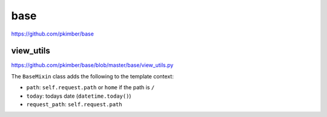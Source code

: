 base
****

https://github.com/pkimber/base

view_utils
==========

https://github.com/pkimber/base/blob/master/base/view_utils.py

The ``BaseMixin`` class adds the following to the template context:

- ``path``: ``self.request.path`` or ``home`` if the path is ``/``
- ``today``: todays date (``datetime.today()``)
- ``request_path``: ``self.request.path``
